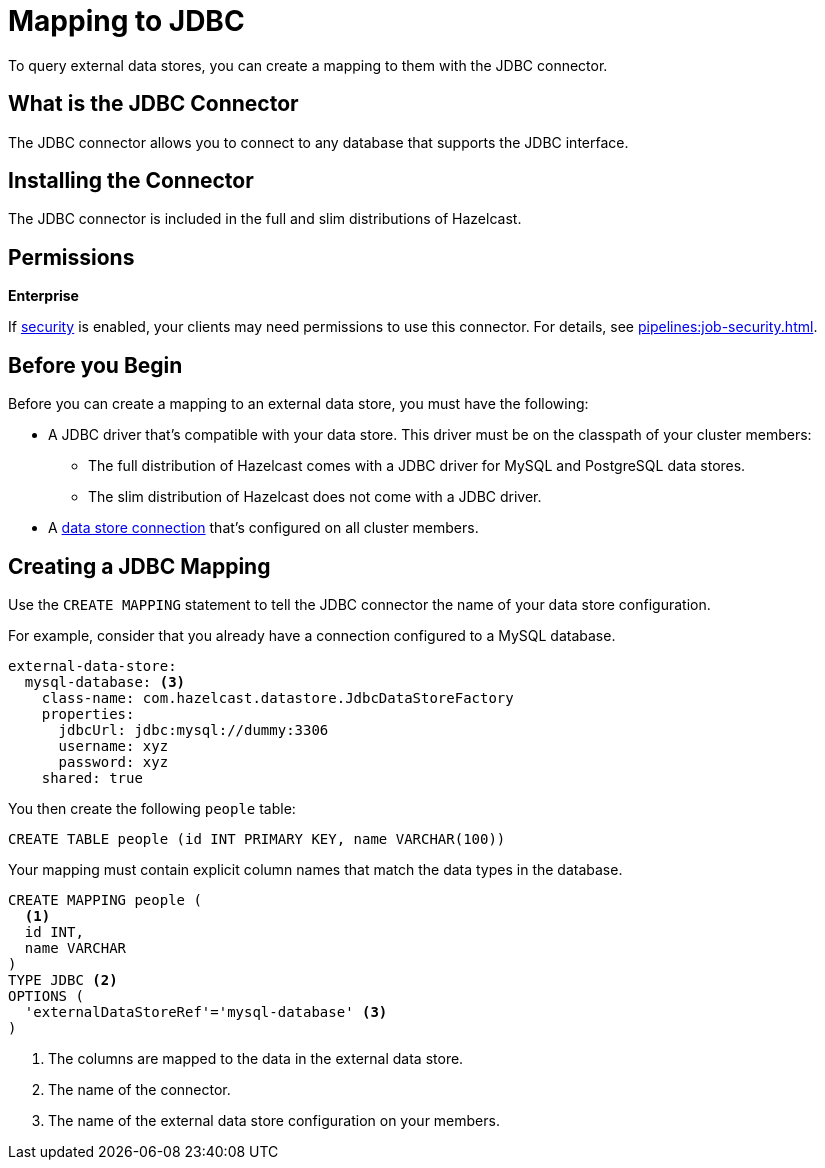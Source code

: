 = Mapping to JDBC
:description: To query external data stores, you can create a mapping to them with the JDBC connector.

{description}

== What is the JDBC Connector

The JDBC connector allows you to connect to any database that supports the JDBC interface.

== Installing the Connector

The JDBC connector is included in the full and slim distributions of Hazelcast.

== Permissions
[.enterprise]*Enterprise*

If xref:security:enabling-jaas.adoc[security] is enabled, your clients may need permissions to use this connector. For details, see xref:pipelines:job-security.adoc[].

== Before you Begin

Before you can create a mapping to an external data store, you must have the following:

- A JDBC driver that's compatible with your data store. This driver must be on the classpath of your cluster members:
** The full distribution of Hazelcast comes with a JDBC driver for MySQL and PostgreSQL data stores.
** The slim distribution of Hazelcast does not come with a JDBC driver.
- A xref:external-data-stores:external-data-stores.adoc[data store connection] that's configured on all cluster members.

== Creating a JDBC Mapping

Use the `CREATE MAPPING` statement to tell the JDBC connector the name of your data store configuration.

For example, consider that you already have a connection configured to a MySQL database.

```yaml
external-data-store:
  mysql-database: <3>
    class-name: com.hazelcast.datastore.JdbcDataStoreFactory
    properties:
      jdbcUrl: jdbc:mysql://dummy:3306
      username: xyz
      password: xyz
    shared: true
```

You then create the following `people` table:

```sql
CREATE TABLE people (id INT PRIMARY KEY, name VARCHAR(100))
```

Your mapping must contain explicit column names that match the data types in the database.

```sql
CREATE MAPPING people (
  <1>
  id INT, 
  name VARCHAR 
) 
TYPE JDBC <2>
OPTIONS ( 
  'externalDataStoreRef'='mysql-database' <3>
)
```

<1> The columns are mapped to the data in the external data store.
<2> The name of the connector.
<3> The name of the external data store configuration on your members.